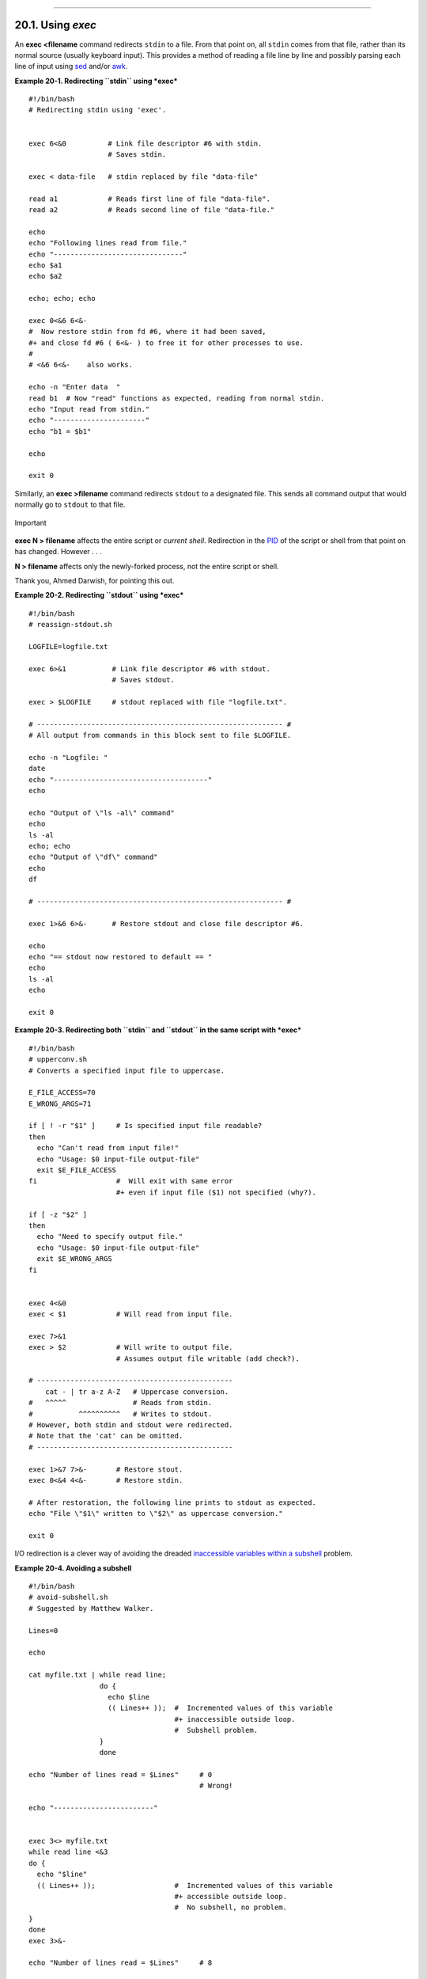 +----------------------------------+-------------------------------+--------------------------+
| Advanced Bash-Scripting Guide:   |
+==================================+===============================+==========================+
| `Prev <io-redirection.html>`_    | Chapter 20. I/O Redirection   | `Next <redircb.html>`_   |
+----------------------------------+-------------------------------+--------------------------+

--------------

20.1. Using *exec*
==================

An **exec <filename** command redirects ``stdin`` to a file. From that
point on, all ``stdin`` comes from that file, rather than its normal
source (usually keyboard input). This provides a method of reading a
file line by line and possibly parsing each line of input using
`sed <sedawk.html#SEDREF>`_ and/or `awk <awk.html#AWKREF>`_.

**Example 20-1. Redirecting ``stdin`` using *exec***

::

    #!/bin/bash
    # Redirecting stdin using 'exec'.


    exec 6<&0          # Link file descriptor #6 with stdin.
                       # Saves stdin.

    exec < data-file   # stdin replaced by file "data-file"

    read a1            # Reads first line of file "data-file".
    read a2            # Reads second line of file "data-file."

    echo
    echo "Following lines read from file."
    echo "-------------------------------"
    echo $a1
    echo $a2

    echo; echo; echo

    exec 0<&6 6<&-
    #  Now restore stdin from fd #6, where it had been saved,
    #+ and close fd #6 ( 6<&- ) to free it for other processes to use.
    #
    # <&6 6<&-    also works.

    echo -n "Enter data  "
    read b1  # Now "read" functions as expected, reading from normal stdin.
    echo "Input read from stdin."
    echo "----------------------"
    echo "b1 = $b1"

    echo

    exit 0

Similarly, an **exec >filename** command redirects ``stdout`` to a
designated file. This sends all command output that would normally go to
``stdout`` to that file.

.. figure:: http://tldp.org/LDP/abs/images/important.gif
   :align: center
   :alt: Important

   Important
**exec N > filename** affects the entire script or *current shell*.
Redirection in the `PID <special-chars.html#PROCESSIDREF>`_ of the
script or shell from that point on has changed. However . . .

**N > filename** affects only the newly-forked process, not the entire
script or shell.

Thank you, Ahmed Darwish, for pointing this out.

**Example 20-2. Redirecting ``stdout`` using *exec***

::

    #!/bin/bash
    # reassign-stdout.sh

    LOGFILE=logfile.txt

    exec 6>&1           # Link file descriptor #6 with stdout.
                        # Saves stdout.

    exec > $LOGFILE     # stdout replaced with file "logfile.txt".

    # ----------------------------------------------------------- #
    # All output from commands in this block sent to file $LOGFILE.

    echo -n "Logfile: "
    date
    echo "-------------------------------------"
    echo

    echo "Output of \"ls -al\" command"
    echo
    ls -al
    echo; echo
    echo "Output of \"df\" command"
    echo
    df

    # ----------------------------------------------------------- #

    exec 1>&6 6>&-      # Restore stdout and close file descriptor #6.

    echo
    echo "== stdout now restored to default == "
    echo
    ls -al
    echo

    exit 0

**Example 20-3. Redirecting both ``stdin`` and ``stdout`` in the same
script with *exec***

::

    #!/bin/bash
    # upperconv.sh
    # Converts a specified input file to uppercase.

    E_FILE_ACCESS=70
    E_WRONG_ARGS=71

    if [ ! -r "$1" ]     # Is specified input file readable?
    then
      echo "Can't read from input file!"
      echo "Usage: $0 input-file output-file"
      exit $E_FILE_ACCESS
    fi                   #  Will exit with same error
                         #+ even if input file ($1) not specified (why?).

    if [ -z "$2" ]
    then
      echo "Need to specify output file."
      echo "Usage: $0 input-file output-file"
      exit $E_WRONG_ARGS
    fi


    exec 4<&0
    exec < $1            # Will read from input file.

    exec 7>&1
    exec > $2            # Will write to output file.
                         # Assumes output file writable (add check?).

    # -----------------------------------------------
        cat - | tr a-z A-Z   # Uppercase conversion.
    #   ^^^^^                # Reads from stdin.
    #           ^^^^^^^^^^   # Writes to stdout.
    # However, both stdin and stdout were redirected.
    # Note that the 'cat' can be omitted.
    # -----------------------------------------------

    exec 1>&7 7>&-       # Restore stout.
    exec 0<&4 4<&-       # Restore stdin.

    # After restoration, the following line prints to stdout as expected.
    echo "File \"$1\" written to \"$2\" as uppercase conversion."

    exit 0

I/O redirection is a clever way of avoiding the dreaded `inaccessible
variables within a subshell <subshells.html#PARVIS>`_ problem.

**Example 20-4. Avoiding a subshell**

::

    #!/bin/bash
    # avoid-subshell.sh
    # Suggested by Matthew Walker.

    Lines=0

    echo

    cat myfile.txt | while read line;
                     do {
                       echo $line
                       (( Lines++ ));  #  Incremented values of this variable
                                       #+ inaccessible outside loop.
                                       #  Subshell problem.
                     }
                     done

    echo "Number of lines read = $Lines"     # 0
                                             # Wrong!

    echo "------------------------"


    exec 3<> myfile.txt
    while read line <&3
    do {
      echo "$line"
      (( Lines++ ));                   #  Incremented values of this variable
                                       #+ accessible outside loop.
                                       #  No subshell, no problem.
    }
    done
    exec 3>&-

    echo "Number of lines read = $Lines"     # 8

    echo

    exit 0

    # Lines below not seen by script.

    $ cat myfile.txt

    Line 1.
    Line 2.
    Line 3.
    Line 4.
    Line 5.
    Line 6.
    Line 7.
    Line 8.

--------------

+---------------------------------+-------------------------------+---------------------------+
| `Prev <io-redirection.html>`_   | `Home <index.html>`_          | `Next <redircb.html>`_    |
+---------------------------------+-------------------------------+---------------------------+
| I/O Redirection                 | `Up <io-redirection.html>`_   | Redirecting Code Blocks   |
+---------------------------------+-------------------------------+---------------------------+

